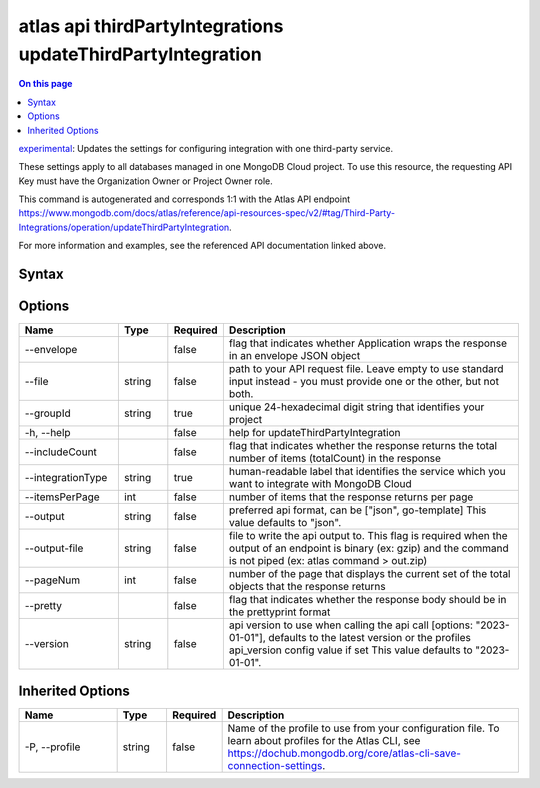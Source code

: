 .. _atlas-api-thirdPartyIntegrations-updateThirdPartyIntegration:

============================================================
atlas api thirdPartyIntegrations updateThirdPartyIntegration
============================================================

.. default-domain:: mongodb

.. contents:: On this page
   :local:
   :backlinks: none
   :depth: 1
   :class: singlecol

`experimental <https://www.mongodb.com/docs/atlas/cli/current/command/atlas-api/>`_: Updates the settings for configuring integration with one third-party service.

These settings apply to all databases managed in one MongoDB Cloud project. To use this resource, the requesting API Key must have the Organization Owner or Project Owner role.

This command is autogenerated and corresponds 1:1 with the Atlas API endpoint https://www.mongodb.com/docs/atlas/reference/api-resources-spec/v2/#tag/Third-Party-Integrations/operation/updateThirdPartyIntegration.

For more information and examples, see the referenced API documentation linked above.

Syntax
------

.. code-block::
   :caption: Command Syntax

   atlas api thirdPartyIntegrations updateThirdPartyIntegration [options]

.. Code end marker, please don't delete this comment

Options
-------

.. list-table::
   :header-rows: 1
   :widths: 20 10 10 60

   * - Name
     - Type
     - Required
     - Description
   * - --envelope
     - 
     - false
     - flag that indicates whether Application wraps the response in an envelope JSON object
   * - --file
     - string
     - false
     - path to your API request file. Leave empty to use standard input instead - you must provide one or the other, but not both.
   * - --groupId
     - string
     - true
     - unique 24-hexadecimal digit string that identifies your project
   * - -h, --help
     - 
     - false
     - help for updateThirdPartyIntegration
   * - --includeCount
     - 
     - false
     - flag that indicates whether the response returns the total number of items (totalCount) in the response
   * - --integrationType
     - string
     - true
     - human-readable label that identifies the service which you want to integrate with MongoDB Cloud
   * - --itemsPerPage
     - int
     - false
     - number of items that the response returns per page
   * - --output
     - string
     - false
     - preferred api format, can be ["json", go-template] This value defaults to "json".
   * - --output-file
     - string
     - false
     - file to write the api output to. This flag is required when the output of an endpoint is binary (ex: gzip) and the command is not piped (ex: atlas command > out.zip)
   * - --pageNum
     - int
     - false
     - number of the page that displays the current set of the total objects that the response returns
   * - --pretty
     - 
     - false
     - flag that indicates whether the response body should be in the prettyprint format
   * - --version
     - string
     - false
     - api version to use when calling the api call [options: "2023-01-01"], defaults to the latest version or the profiles api_version config value if set This value defaults to "2023-01-01".

Inherited Options
-----------------

.. list-table::
   :header-rows: 1
   :widths: 20 10 10 60

   * - Name
     - Type
     - Required
     - Description
   * - -P, --profile
     - string
     - false
     - Name of the profile to use from your configuration file. To learn about profiles for the Atlas CLI, see https://dochub.mongodb.org/core/atlas-cli-save-connection-settings.

